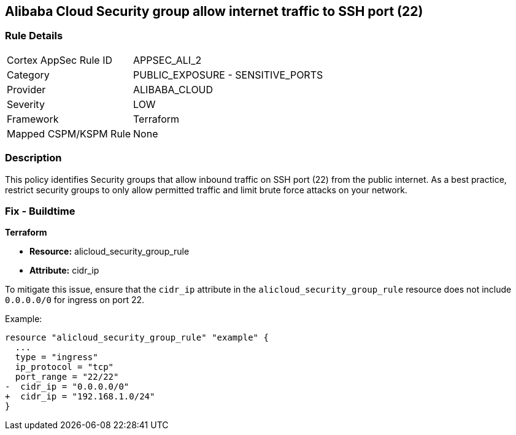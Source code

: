 == Alibaba Cloud Security group allow internet traffic to SSH port (22)


=== Rule Details

[cols="1,2"]
|===
|Cortex AppSec Rule ID |APPSEC_ALI_2
|Category |PUBLIC_EXPOSURE - SENSITIVE_PORTS
|Provider |ALIBABA_CLOUD
|Severity |LOW
|Framework |Terraform
|Mapped CSPM/KSPM Rule |None
|===


=== Description 

This policy identifies Security groups that allow inbound traffic on SSH port (22) from the public internet. As a best practice, restrict security groups to only allow permitted traffic and limit brute force attacks on your network.

=== Fix - Buildtime


*Terraform* 

* *Resource:* alicloud_security_group_rule
* *Attribute:* cidr_ip

To mitigate this issue, ensure that the `cidr_ip` attribute in the `alicloud_security_group_rule` resource does not include `0.0.0.0/0` for ingress on port 22.

Example:

[source,go]
----
resource "alicloud_security_group_rule" "example" {
  ...
  type = "ingress"
  ip_protocol = "tcp"
  port_range = "22/22"
-  cidr_ip = "0.0.0.0/0"
+  cidr_ip = "192.168.1.0/24"
}
----
